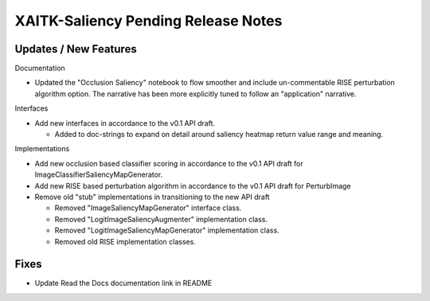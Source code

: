 XAITK-Saliency Pending Release Notes
====================================


Updates / New Features
----------------------

Documentation

* Updated the "Occlusion Saliency" notebook to flow smoother and include
  un-commentable RISE perturbation algorithm option. The narrative has
  been more explicitly tuned to follow an "application" narrative.

Interfaces

* Add new interfaces in accordance to the v0.1 API draft.

  * Added to doc-strings to expand on detail around saliency heatmap return
    value range and meaning.


Implementations

* Add new occlusion based classifier scoring in accordance to the v0.1 API draft for ImageClassifierSaliencyMapGenerator.

* Add new RISE based perturbation algorithm in accordance to the v0.1 API draft for PerturbImage

* Remove old "stub" implementations in transitioning to the new API draft

  * Removed "ImageSaliencyMapGenerator" interface class.

  * Removed "LogitImageSaliencyAugmenter" implementation class.

  * Removed "LogitImageSaliencyMapGenerator" implementation class.

  * Removed old RISE implementation classes.


Fixes
-----

* Update Read the Docs documentation link in README
